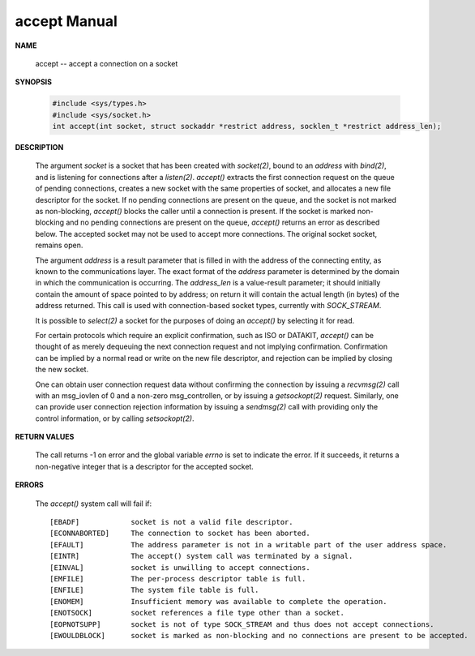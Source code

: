 *************
accept Manual
*************

**NAME**
   
   accept -- accept a connection on a socket

**SYNOPSIS**

   .. code-block:: c

      #include <sys/types.h>
      #include <sys/socket.h>
      int accept(int socket, struct sockaddr *restrict address, socklen_t *restrict address_len);

**DESCRIPTION**

   The argument *socket* is a socket that has been created with *socket(2)*, bound to an
   *address* with *bind(2)*, and is listening for connections after a *listen(2)*.
   *accept()* extracts the first connection request on the queue of pending connections, 
   creates a new socket with the same properties of socket, and allocates a new file 
   descriptor for the socket. If no pending connections are present on the queue, and 
   the socket is not marked as non-blocking, *accept()* blocks the caller until a connection 
   is present. If the socket is marked non-blocking and no pending connections are present 
   on the queue, *accept()* returns an error as described below. The accepted socket may 
   not be used to accept more connections. The original socket socket, remains open.

   The argument *address* is a result parameter that is filled in with the address of
   the connecting entity, as known to the communications layer. The exact format of
   the *address* parameter is determined by the domain in which the communication is
   occurring. The *address_len* is a value-result parameter; it should initially contain 
   the amount of space pointed to by address; on return it will contain the actual length 
   (in bytes) of the address returned.  This call is used with connection-based socket types, 
   currently with *SOCK_STREAM*.

   It is possible to *select(2)* a socket for the purposes of doing an *accept()* by
   selecting it for read.

   For certain protocols which require an explicit confirmation, such as ISO or
   DATAKIT, *accept()* can be thought of as merely dequeuing the next connection
   request and not implying confirmation. Confirmation can be implied by a normal
   read or write on the new file descriptor, and rejection can be implied by closing
   the new socket.

   One can obtain user connection request data without confirming the connection by
   issuing a *recvmsg(2)* call with an msg_iovlen of 0 and a non-zero msg_controllen,
   or by issuing a *getsockopt(2)* request.  Similarly, one can provide user connection
   rejection information by issuing a *sendmsg(2)* call with providing only the control
   information, or by calling *setsockopt(2)*.

**RETURN VALUES**

   The call returns -1 on error and the global variable *errno* is set to indicate the
   error. If it succeeds, it returns a non-negative integer that is a descriptor for
   the accepted socket.

**ERRORS**

   The *accept()* system call will fail if::

      [EBADF]            socket is not a valid file descriptor.
      [ECONNABORTED]     The connection to socket has been aborted.
      [EFAULT]           The address parameter is not in a writable part of the user address space.
      [EINTR]            The accept() system call was terminated by a signal.
      [EINVAL]           socket is unwilling to accept connections.
      [EMFILE]           The per-process descriptor table is full.
      [ENFILE]           The system file table is full.
      [ENOMEM]           Insufficient memory was available to complete the operation.
      [ENOTSOCK]         socket references a file type other than a socket.
      [EOPNOTSUPP]       socket is not of type SOCK_STREAM and thus does not accept connections.
      [EWOULDBLOCK]      socket is marked as non-blocking and no connections are present to be accepted.
